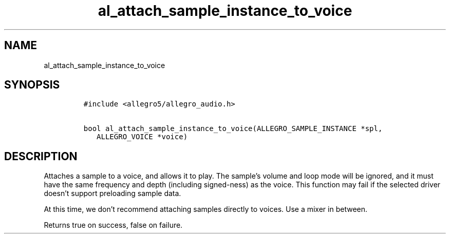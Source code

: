 .TH al_attach_sample_instance_to_voice 3 "" "Allegro reference manual"
.SH NAME
.PP
al_attach_sample_instance_to_voice
.SH SYNOPSIS
.IP
.nf
\f[C]
#include\ <allegro5/allegro_audio.h>

bool\ al_attach_sample_instance_to_voice(ALLEGRO_SAMPLE_INSTANCE\ *spl,
\ \ \ ALLEGRO_VOICE\ *voice)
\f[]
.fi
.SH DESCRIPTION
.PP
Attaches a sample to a voice, and allows it to play.
The sample's volume and loop mode will be ignored, and it must have
the same frequency and depth (including signed-ness) as the voice.
This function may fail if the selected driver doesn't support
preloading sample data.
.PP
At this time, we don't recommend attaching samples directly to
voices.
Use a mixer in between.
.PP
Returns true on success, false on failure.
